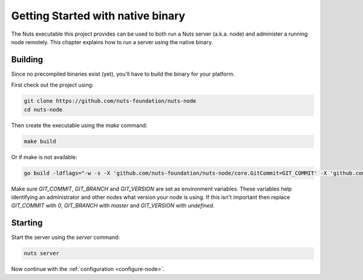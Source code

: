 .. _running-native:

Getting Started with native binary
##################################

The Nuts executable this project provides can be used to both run a Nuts server (a.k.a. node) and administer a running
node remotely. This chapter explains how to run a server using the native binary.

Building
********

Since no precompiled binaries exist (yet), you'll have to build the binary for your platform.

First check out the project using:

.. code-block:: shell

    git clone https://github.com/nuts-foundation/nuts-node
    cd nuts-node

Then create the executable using the `make` command:

.. code-block:: shell

    make build

Or if make is not available:

.. code-block:: shell

    go build -ldflags="-w -s -X 'github.com/nuts-foundation/nuts-node/core.GitCommit=GIT_COMMIT' -X 'github.com/nuts-foundation/nuts-node/core.GitBranch=GIT_BRANCH' -X 'github.com/nuts-foundation/nuts-node/core.GitVersion=GIT_VERSION'" -o /path/to/nuts

Make sure `GIT_COMMIT`, `GIT_BRANCH` and `GIT_VERSION` are set as environment variables.
These variables help identifying an administrator and other nodes what version your node is using.
If this isn't important then replace `GIT_COMMIT` with `0`, `GIT_BRANCH` with `master` and `GIT_VERSION` with `undefined`.

Starting
********

Start the server using the `server` command:

.. code-block:: shell

    nuts server

Now continue with the :ref:`configuration <configure-node>`.


